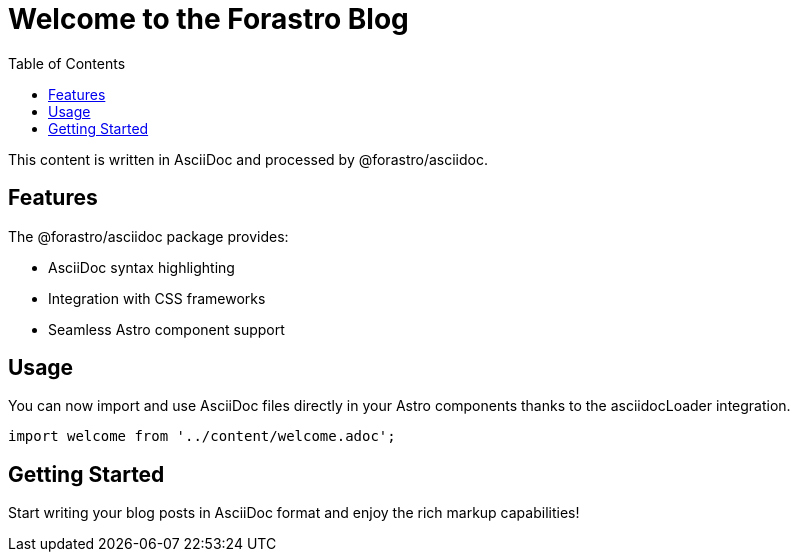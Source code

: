 = Welcome to the Forastro Blog
:toc:
:icons: font

This content is written in AsciiDoc and processed by @forastro/asciidoc.

== Features

The @forastro/asciidoc package provides:

* AsciiDoc syntax highlighting
* Integration with CSS frameworks
* Seamless Astro component support

== Usage

You can now import and use AsciiDoc files directly in your Astro components thanks to the asciidocLoader integration.

[source,javascript]
----
import welcome from '../content/welcome.adoc';
----

== Getting Started

Start writing your blog posts in AsciiDoc format and enjoy the rich markup capabilities!
